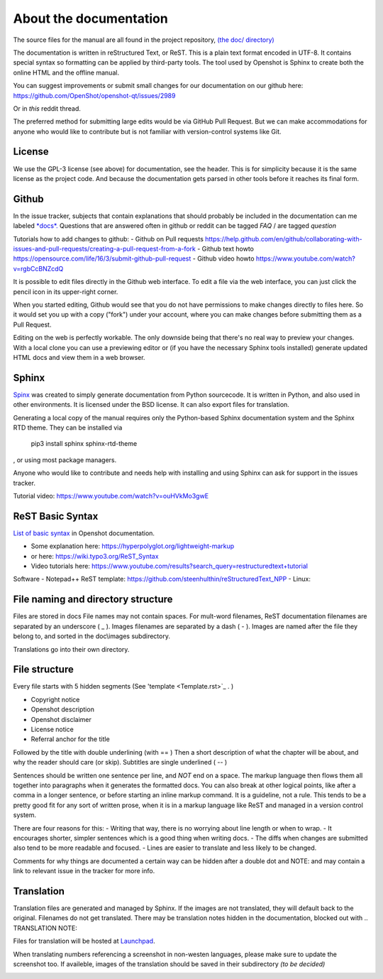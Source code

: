 .. Copyright (c) 2020-2020 OpenShot Studios, LLC
 (http://www.openshotstudios.com).
 This file is part of OpenShot Video Editor (http://www.openshot.org),
 an open-source project dedicated to delivering high quality video editing and animation solutions to the world.

.. OpenShot Video Editor is free software:
 you can redistribute it and/or modify it under the terms of the GNU General Public License as published by  the Free Software Foundation, 
 either version 3 of the License,
 or (at your option) any later version.

.. OpenShot Video Editor is distributed in the hope that it will be useful,
 but WITHOUT ANY WARRANTY; without even the implied warranty of MERCHANTABILITY or FITNESS FOR A PARTICULAR PURPOSE.
 See the GNU General Public License for more details.

.. You should have received a copy of the GNU General Public License

.. _Documentation_ref:

About the documentation
=======================

The source files for the manual are all found in the project repository, `(the doc/ directory) <https://github.com/OpenShot/openshot-qt/tree/develop/doc>`_ 

The documentation is written in reStructured Text, or ReST. 
This is a plain text format encoded in UTF-8.
It contains special syntax so formatting can be applied by third-party tools.
The tool used by Openshot is Sphinx to create both the online HTML and the offline manual.

You can suggest improvements or submit small changes for our documentation on our github here: 
https://github.com/OpenShot/openshot-qt/issues/2989

Or in *this* reddit thread. 

.. TODO: Reddit thread to be made, bookmarked?, add hyperlink 

The preferred method for submitting large edits would be via GitHub Pull Request. 
But we can make accommodations for anyone who would like to contribute but is not familiar with version-control systems like Git.

License
-------
We use the GPL-3 license (see above) for documentation, see the header. 
This is for simplicity because it is the same license as the project code. 
And because the documentation gets parsed in other tools before it reaches its final form. 

Github
------
In the issue tracker, subjects that contain explanations that should probably be included in the documentation can me labeled `*docs*. <https://github.com/OpenShot/openshot-qt/labels/docs>`_ 
Questions that are answered often in github or reddit can be tagged *FAQ* / are tagged *question*

.. TODO: Add link reddit + link github

Tutorials how to add changes to github: 
- Github on Pull requests https://help.github.com/en/github/collaborating-with-issues-and-pull-requests/creating-a-pull-request-from-a-fork
- Github text howto https://opensource.com/life/16/3/submit-github-pull-request
- Github video howto https://www.youtube.com/watch?v=rgbCcBNZcdQ

It is possible to edit files directly in the Github web interface.
To edit a file via the web interface,
you can just click the pencil icon in its upper-right corner.

When you started editing,
Github would see that you do not have permissions to make changes directly to files here.
So it would set you up with a copy ("fork") under your account,
where you can make changes before submitting them as a Pull Request.

Editing on the web is perfectly workable.
The only downside being that there's no real way to preview your changes.
With a local clone you can use a previewing editor or
(if you have the necessary Sphinx tools installed)
generate updated HTML docs and view them in a web browser.

Sphinx
------
`Spinx <https://en.wikipedia.org/wiki/Sphinx_(documentation_generator)>`_ was created to simply generate documentation from Python sourcecode.
It is written in Python, and also used in other environments. 
It is licensed under the BSD license.
It can also export files for translation.

Generating a local copy of the manual requires only the Python-based Sphinx documentation system and the Sphinx RTD theme.  
They can be installed via 
  pip3 install sphinx sphinx-rtd-theme
, or using most package managers. 

.. code-block:: Linux
  pip3 install sphinx sphinx-rtd-theme

Anyone who would like to contribute and needs help with installing and using Sphinx can ask for support in the issues tracker.

Tutorial video:	https://www.youtube.com/watch?v=ouHVkMo3gwE

ReST Basic Syntax
-----------------
`List of basic syntax <Documentation_RestSyntax.rst>`_  in Openshot documentation.  

- Some explanation here:  https://hyperpolyglot.org/lightweight-markup
- or here: https://wiki.typo3.org/ReST_Syntax
- Video tutorials here:  https://www.youtube.com/results?search_query=restructuredtext+tutorial

Software 
- Notepad++ ReST template:	https://github.com/steenhulthin/reStructuredText_NPP
- Linux: 

File naming and directory structure
-----------------------------------

Files are stored in \docs
File names may not contain spaces.
For mult-word filenames, ReST documentation filenames are separated by an underscore ( _ ).
Images filenames are separated by a dash ( - ). 
Images are named after the file they belong to, and sorted in the doc\\images subdirectory. 

.. NOTE: Or maybe not, see Images

Translations go into their own directory. 

File structure
--------------

Every file starts with 5 hidden segments (See 'template <Template.rst>`_ . )

- Copyright notice
- Openshot description
- Openshot disclaimer
- License notice
- Referral anchor for the title

Followed by the title with double underlining (with == )
Then a short description of what the chapter will be about, and why the reader should care (or skip). 
Subtitles are single underlined ( -- )

Sentences should be written one sentence per line, and *NOT* end on a space.
The markup language then flows them all together into paragraphs when it generates the formatted docs.
You can also break at other logical points, like after a comma in a longer sentence,
or before starting an inline markup command.
It is a guideline, not a rule.
This tends to be a pretty good fit for any sort of written prose, when it is in a markup language like ReST and managed in a version control system.

There are four reasons for this:
- Writing that way, there is no worrying about line length or when to wrap. 
- It encourages shorter, simpler sentences which is a good thing when writing docs. 
- The diffs when changes are submitted also tend to be more readable and focused. 
- Lines are easier to translate and less likely to be changed. 

Comments for why things are documented a certain way can be hidden after a double dot and NOTE: and may contain a link to relevant issue in the tracker for more info. 

Translation
-----------
Translation files are generated and managed by Sphinx.
If the images are not translated, they will default back to the original.
Filenames do not get translated.
There may be translation notes hidden in the documentation, blocked out with \.. TRANSLATION NOTE: 

Files for translation will be hosted at `Launchpad <https://translations.launchpad.net/openshot/2.0/+translations>`_.

When translating numbers referencing a screenshot in non-westen languages, please make sure to update the screenshot too. 
If availeble, images of the translation should be saved in their subdirectory *(to be decided)* 

.. TODO: Add subdirectory

.. TRANSLATION NOTE: After translating tables, make sure that the underlining of table rows stay the same length as the new words. 









\

